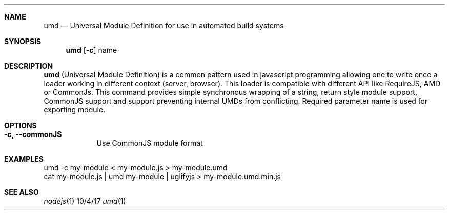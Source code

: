 .Dd 10/4/17
.Dt umd 1
.Sh NAME
.Nm umd
.Nd Universal Module Definition for use in automated build systems
.Sh SYNOPSIS
.Nm
.Op Fl c
name
.Sh DESCRIPTION
.Nm
(Universal Module Definition) is a common pattern used in javascript
programming allowing one to write once a loader working in different
context (server, browser). This loader is compatible with different
API like RequireJS, AMD  or CommonJs.
.
This command provides simple synchronous wrapping of a string, return style module support, CommonJS support
and support preventing internal UMDs from conflicting.
.
Required parameter name is used for exporting module.
.Sh OPTIONS
.Bl -tag -width -indent
.It Fl c, Fl Fl commonJS
Use CommonJS module format
.El
.Pp
.Sh EXAMPLES
.nf
umd -c my-module < my-module.js > my-module.umd
cat my-module.js | umd my-module | uglifyjs > my-module.umd.min.js
.fi
.Sh SEE ALSO
.Xr nodejs 1
